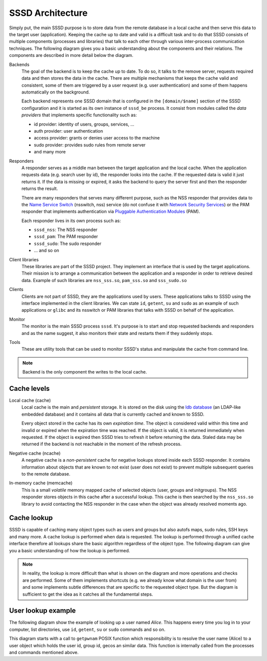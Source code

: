 SSSD Architecture
#################

Simply put, the main SSSD purpose is to store data from the remote database in a
local cache and then serve this data to the target user (application). Keeping
the cache up to date and valid is a difficult task and to do that SSSD consists
of multiple components (processes and libraries) that talk to each other through
various inter-process communication techniques. The following diagram gives you
a basic understanding about the components and their relations. The components
are described in more detail below the diagram.

.. image:: /contrib/architecture.svg
    :height: 700px
    :align: center

Backends
    The goal of the backend is to keep the cache up to date. To do so, it talks
    to the remove server, requests required data and then stores the data in the
    cache. There are multiple mechanisms that keeps the cache valid and
    consistent, some of them are triggered by a user request (e.g. user
    authentication) and some of them happens automatically on the background.

    Each backend represents one SSSD domain that is configured in the
    ``[domain/$name]`` section of the SSSD configuration and it is started as
    its own instance of ``sssd_be`` process. It consist from modules called the
    *data providers* that implements specific functionality such as:

    * id provider: identity of users, groups, services, ...
    * auth provider: user authentication
    * access provider: grants or denies user access to the machine
    * sudo provider: provides sudo rules from remote server
    * and many more

Responders
    A responder serves as a middle man between the target application and the
    local cache. When the application requests data (e.g. search user by id),
    the responder looks into the cache. If the requested data is valid it just
    returns it. If the data is missing or expired, it asks the backend to query
    the server first and then the responder returns the result.

    There are many responders that serves many different purpose, such as the
    NSS responder that provides data to the `Name Service Switch`_ (nsswitch, nss)
    service (do not confuse it with `Network Security Services`_) or the PAM
    responder that implements authentication via `Pluggable Authentication
    Modules`_ (PAM).

    Each responder lives in its own process such as:

    * ``sssd_nss``: The NSS responder
    * ``sssd_pam``: The PAM responder
    * ``sssd_sudo``: The sudo responder
    * ... and so on

Client libraries
    These libraries are part of the SSSD project. They implement an interface
    that is used by the target applications. Their mission is to arrange a
    communication between the application and a responder in order to retrieve
    desired data. Example of such libraries are ``nss_sss.so``, ``pam_sss.so``
    and ``sss_sudo.so``

Clients
    Clients are not part of SSSD, they are the applications used by users. These
    applications talks to SSSD using the interface implemented in the client
    libraries. We can state ``id``, ``getent``, ``su`` and ``sudo`` as an
    example of such applications or ``glibc`` and its nsswitch or PAM libraries
    that talks with SSSD on behalf of the application.

Monitor
    The monitor is the main SSSD process ``sssd``. It's purpose is to start and
    stop requested backends and responders and as the name suggest, it also
    monitors their state and restarts them if they suddenly stops.

Tools
    These are utility tools that can be used to monitor SSSD's status and
    manipulate the cache from command line.

.. _Name Service Switch: https://www.gnu.org/software/libc/manual/html_node/Name-Service-Switch.html
.. _Network Security Services: https://developer.mozilla.org/en-US/docs/Mozilla/Projects/NSS
.. _Pluggable Authentication Modules: http://www.linux-pam.org

.. note::

    Backend is the only component the writes to the local cache.

Cache levels
************

Local cache (cache)
    Local cache is the main and *persistent* storage. It is stored on the disk
    using the `ldb database`_ (an LDAP-like embedded database) and it contains
    all data that is currently cached and known to SSSD.

    Every object stored in the cache has its own *expiration time*. The object
    is considered valid within this time and invalid or expired when the
    expiration time was reached. If the object is valid, it is returned
    immediately when requested. If the object is expired then SSSD tries to
    refresh it before returning the data. Staled data may be returned if the
    backend is not reachable in the moment of the refresh process.

Negative cache (ncache)
    A negative cache is a *non-persistent* cache for negative lookups stored
    inside each SSSD responder. It contains information about objects that are
    known to not exist (user does not exist) to prevent multiple subsequent
    queries to the remote database.

In-memory cache (memcache)
    This is a small *volatile* memory mapped cache of selected objects (user,
    groups and initgroups). The NSS responder stores objects in this cache after
    a successful lookup. This cache is then searched by the ``nss_sss.so``
    library to avoid contacting the NSS responder in the case when the object
    was already resolved moments ago.

.. _ldb database: https://ldb.samba.org

Cache lookup
************

SSSD is capable of caching many object types such as users and groups but also
autofs maps, sudo rules, SSH keys and many more. A cache lookup is performed
when data is requested. The lookup is performed through a unified cache
interface therefore all lookups share the basic algorithm regardless of the
object type. The following diagram can give you a basic understanding of how the
lookup is performed.

.. image:: /contrib/architecture-lookup.svg
    :height: 700px
    :align: center

.. note::

    In reality, the lookup is more difficult than what is shown on the diagram
    and more operations and checks are performed. Some of them implements
    shortcuts (e.g. we already know what domain is the user from) and some
    implements subtle differences that are specific to the requested object
    type. But the diagram is sufficient to get the idea as it catches all the
    fundamental steps.

User lookup example
*******************

The following diagram show the example of looking up a user named *Alice*. This
happens every time you log in to your computer, list directories, use ``id``,
``getent``, ``su`` or ``sudo`` commands and so on.

This diagram starts with a call to ``getpwnam`` POSIX function which
responsibility is to resolve the user name (Alice) to a user object which holds
the user id, group id, gecos an similar data. This function is internally called
from the processes and commands mentioned above.

.. mermaid::
    :style: margin-left: 0; margin-right: 0;

    sequenceDiagram
    participant getpwnam
    participant nss_sss.so
    participant memcache
    participant sssd_nss
    participant cache
    participant sssd_be
    participant LDAP

    getpwnam->>nss_sss.so: Search Alice!
    nss_sss.so->>memcache: Is Alice here?
    memcache->>nss_sss.so: No.
    nss_sss.so->>sssd_nss: Search Alice
    sssd_nss->>cache: Is Alice here?
    cache->>sssd_nss: No.
    sssd_nss->>sssd_be: Search Alice!
    sssd_be->>LDAP: Get me Alice!
    LDAP->>sssd_be: Here: [Alice].
    sssd_be->>cache: Store [Alice]!
    sssd_be->>sssd_nss: Done.
    sssd_nss->>cache: Is Alice here?
    cache->>sssd_nss: Yes: [Alice].
    sssd_nss->>memcache: Store [Alice]!
    sssd_nss->>nss_sss.so: Here: [Alice].
    nss_sss.so->>getpwnam: Here: [Alice].
